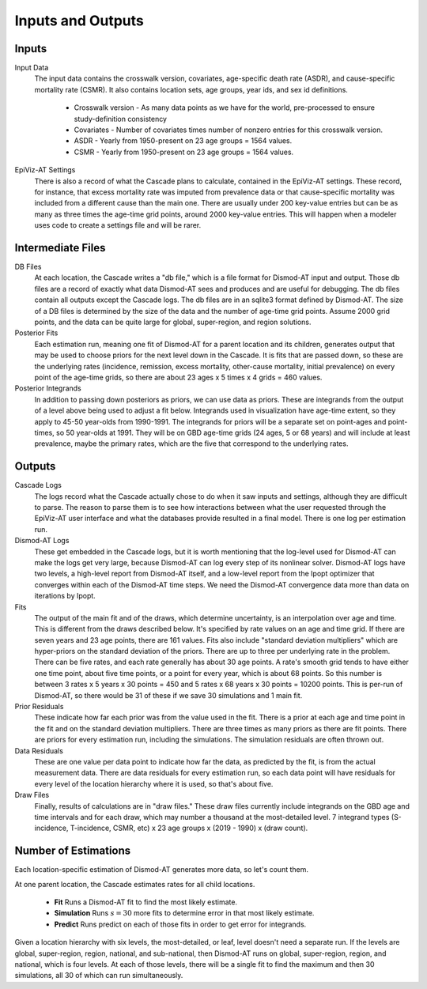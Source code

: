 .. _inputs-and-outputs:

Inputs and Outputs
==================

Inputs
------

Input Data
  The input data contains the crosswalk version, covariates,
  age-specific death rate (ASDR), and cause-specific mortality
  rate (CSMR). It also contains location sets, age groups, year ids, and
  sex id definitions.

   * Crosswalk version - As many data points as we have for the world, pre-processed to ensure study-definition consistency
   * Covariates - Number of covariates times number of nonzero entries for this crosswalk version.
   * ASDR - Yearly from 1950-present on 23 age groups = 1564 values.
   * CSMR - Yearly from 1950-present on 23 age groups = 1564 values.

EpiViz-AT Settings
  There is also a record of what the Cascade plans to calculate,
  contained in the EpiViz-AT settings. These record, for instance, that
  excess mortality rate was imputed from prevalence data or that cause-specific
  mortality was included from a different cause than the main one.
  There are usually under 200 key-value entries but can be as many as
  three times the age-time grid points, around 2000 key-value entries.
  This will happen when a modeler uses
  code to create a settings file and will be rarer.

Intermediate Files
------------------

DB Files
  At each location, the Cascade writes a "db file,"
  which is a file format for Dismod-AT input and output. Those db files
  are a record of exactly what data Dismod-AT sees and produces and are useful
  for debugging. The db files contain all outputs except the Cascade logs.
  The db files are in an sqlite3 format defined by Dismod-AT.
  The size of a DB files is determined by the size of the data and the
  number of age-time grid points. Assume 2000 grid points, and the data
  can be quite large for global, super-region, and region solutions.

Posterior Fits
  Each estimation run, meaning one fit of Dismod-AT for a parent location
  and its children, generates output that may be used to choose priors
  for the next level down in the Cascade. It is fits that are passed down,
  so these are the underlying rates (incidence, remission, excess mortality,
  other-cause mortality, initial prevalence) on every point of the age-time
  grids, so there are about 23 ages x 5 times x 4 grids = 460 values.

Posterior Integrands
  In addition to passing down posteriors as priors, we can use data as priors.
  These are integrands from the output of a level above being used to adjust
  a fit below. Integrands used in visualization have age-time extent, so they
  apply to 45-50 year-olds from 1990-1991. The integrands for priors will be
  a separate set on point-ages and point-times, so 50 year-olds at 1991.
  They will be on GBD age-time grids (24 ages, 5 or 68 years)
  and will include at least prevalence, maybe the primary rates, which are
  the five that correspond to the underlying rates.

Outputs
-------

Cascade Logs
  The logs record what the Cascade actually chose to do when it saw
  inputs and settings, although they are difficult to parse. The reason
  to parse them is to see how interactions between what the user requested
  through the EpiViz-AT user interface and what the databases provide resulted
  in a final model. There is one log per estimation run.

Dismod-AT Logs
  These get embedded in the Cascade logs, but it is worth mentioning that
  the log-level used for Dismod-AT can make the logs get very large,
  because Dismod-AT can log every step of its nonlinear solver. Dismod-AT
  logs have two levels, a high-level report from Dismod-AT itself, and
  a low-level report from the Ipopt optimizer that converges within each
  of the Dismod-AT time steps. We need the Dismod-AT convergence data more
  than data on iterations by Ipopt.

Fits
  The output of the main fit and of the draws, which determine uncertainty,
  is an interpolation over age and time. This is different from the draws
  described below. It's specified by rate values on an age and time grid.
  If there are seven years and 23 age points, there are 161 values.
  Fits also include "standard deviation multipliers" which are hyper-priors
  on the standard deviation of the priors. There are up to three per
  underlying rate in the problem. There can be five rates, and each rate
  generally has about 30 age points. A rate's smooth grid tends to have
  either one time point, about five time points, or
  a point for every year, which is about 68 points. So this number is
  between 3 rates x 5 years x 30 points = 450 and 5 rates x 68 years
  x 30 points = 10200 points. This is per-run of Dismod-AT, so there would
  be 31 of these if we save 30 simulations and 1 main fit.

Prior Residuals
  These indicate how far each prior was from the value used in the fit.
  There is a prior at each age and time point in the fit and on the
  standard deviation multipliers. There are three times as many priors
  as there are fit points. There are priors for every estimation run,
  including the simulations. The simulation residuals are often thrown out.

Data Residuals
  These are one value per data point to indicate how far the data, as
  predicted by the fit, is from the actual measurement data. There are data
  residuals for every estimation run, so each data point will have residuals
  for every level of the location hierarchy where it is used, so that's about
  five.

Draw Files
  Finally, results of calculations are in "draw files." These draw files
  currently include integrands on the GBD age and time intervals and for each
  draw, which may number a thousand at the most-detailed level.
  7 integrand types (S-incidence, T-incidence,
  CSMR, etc) x 23 age groups x (2019 - 1990) x (draw count).


Number of Estimations
---------------------

Each location-specific estimation of Dismod-AT generates more data, so let's
count them.

At one parent location, the Cascade estimates rates for all child locations.

 *  **Fit** Runs a Dismod-AT fit to find the most likely estimate.
 *  **Simulation** Runs :math:`s=30` more fits to determine error in that most likely estimate.
 *  **Predict** Runs predict on each of those fits in order to get error for integrands.

Given a location hierarchy with six levels, the most-detailed, or leaf, level
doesn't need a separate run. If the levels are global, super-region, region,
national, and sub-national, then Dismod-AT runs on global, super-region, region,
and national, which is four levels. At each of those levels, there will be
a single fit to find the maximum and then 30 simulations, all 30 of which
can run simultaneously.

